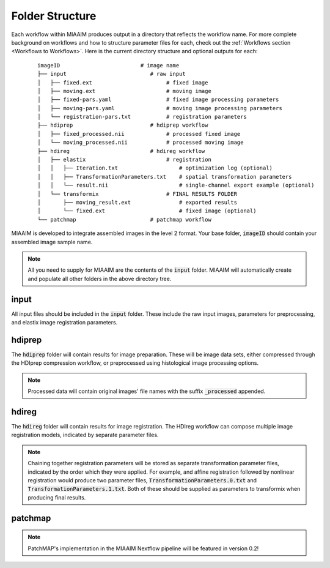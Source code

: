 Folder Structure
================
Each workflow within MIAAIM produces output in a directory that
reflects the workflow name. For more complete background on workflows and
how to structure parameter files for each, check out the
:ref:`Workflows section <Workflows to Workflows>`.
Here is the current directory structure and optional outputs for each:

 ::

    imageID                         # image name
    ├── input                          # raw input
    │   ├── fixed.ext                       # fixed image
    │   ├── moving.ext                      # moving image
    │   ├── fixed-pars.yaml                 # fixed image processing parameters
    │   ├── moving-pars.yaml                # moving image processing parameters
    │   └── registration-pars.txt           # registration parameters
    ├── hdiprep                        # hdiprep workflow
    │   ├── fixed_processed.nii             # processed fixed image
    │   └── moving_processed.nii            # processed moving image
    ├── hdireg                         # hdireg workflow
    │   ├── elastix                         # registration
    │   │   ├── Iteration.txt                   # optimization log (optional)
    │   │   ├── TransformationParameters.txt    # spatial transformation parameters
    │   │   └── result.nii                      # single-channel export example (optional)
    │   └── transformix                     # FINAL RESULTS FOLDER
    │       ├── moving_result.ext               # exported results
    │       └── fixed.ext                       # fixed image (optional)
    └── patchmap                       # patchmap workflow

MIAAIM is developed to integrate assembled images in the level 2 format. Your
base folder, :code:`imageID` should contain your assembled image sample name.

.. note::
   All you need to supply for MIAAIM are the contents of the :code:`input` folder.
   MIAAIM will automatically create and populate all other folders in the above
   directory tree.

input
-----
All input files should be included in the :code:`input` folder. These include
the raw input images, parameters for preprocessing, and elastix
image registration parameters.

hdiprep
-------
The :code:`hdiprep` folder will contain results for image preparation. These will
be image data sets, either compressed through the HDIprep compression workflow,
or preprocessed using histological image processing options.

.. note::
   Processed data will contain original images' file names with the suffix
   :code:`_processed` appended.

hdireg
-------
The :code:`hdireg` folder will contain results for image registration. The
HDIreg workflow can compose multiple image registration models, indicated by
separate parameter files.

.. note::
   Chaining together registration parameters will be stored as separate
   transformation parameter files, indicated by the order which they were
   applied. For example, and affine registration followed by nonlinear registration
   would produce two parameter files, :code:`TransformationParameters.0.txt` and
   :code:`TransformationParameters.1.txt`. Both of these should be supplied as
   parameters to transformix when producing final results.

patchmap
--------
.. note::
   PatchMAP's implementation in the MIAAIM Nextflow pipeline will be featured in
   version 0.2!
